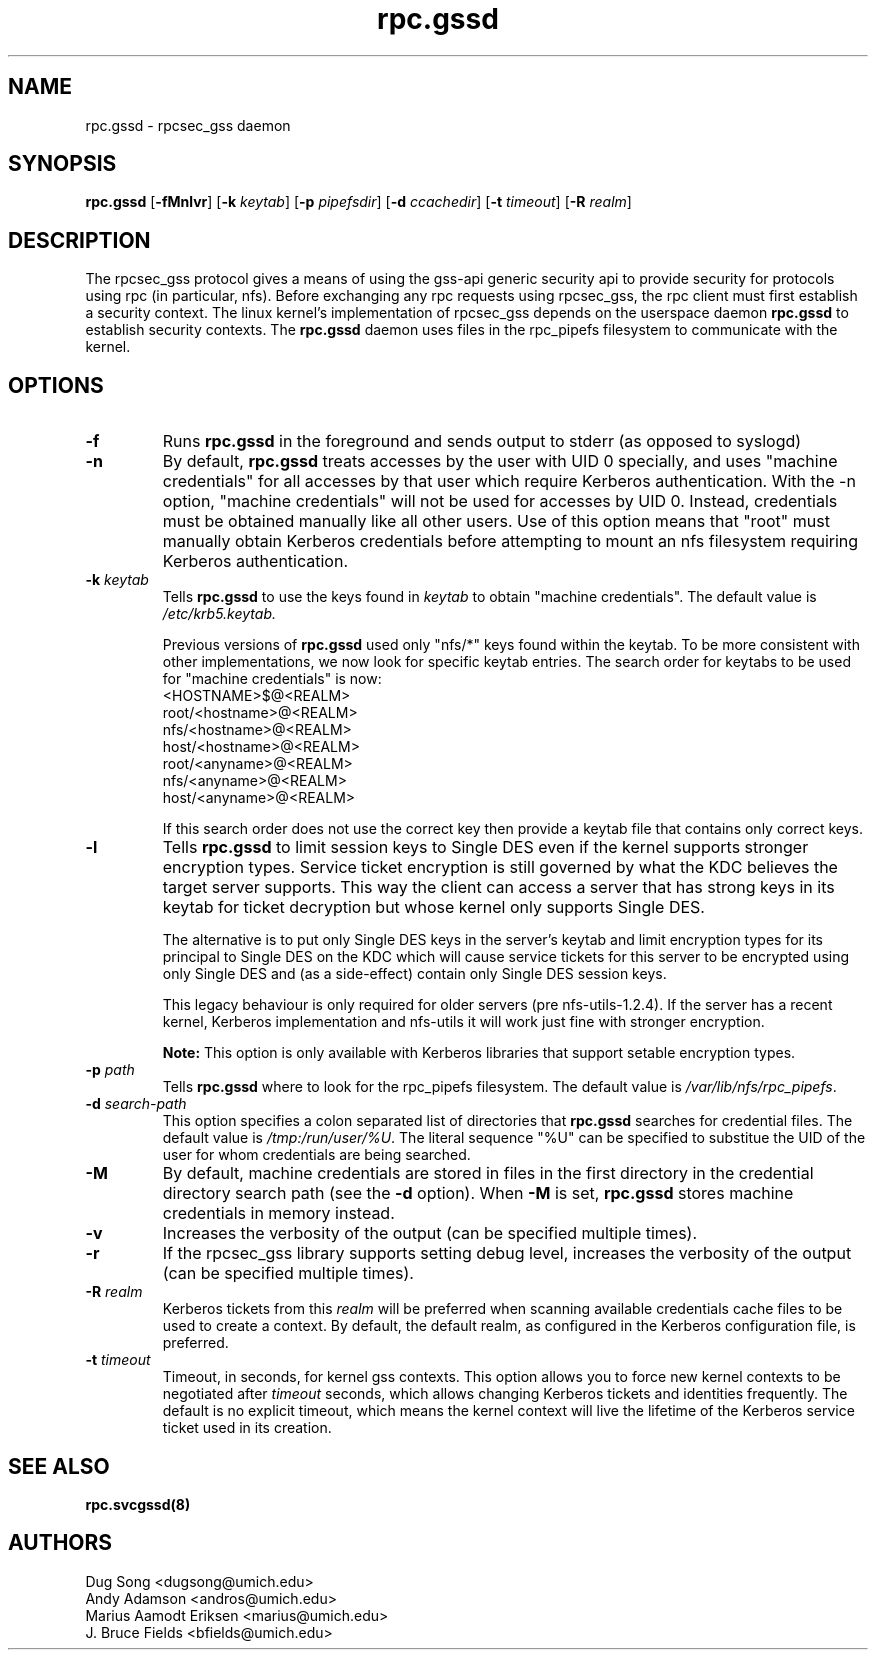 .\"
.\" rpc.gssd(8)
.\"
.\" Copyright (C) 2003 J. Bruce Fields <bfields@umich.edu>
.TH rpc.gssd 8 "14 Mar 2007"
.SH NAME
rpc.gssd \- rpcsec_gss daemon
.SH SYNOPSIS
.B rpc.gssd
.RB [ \-fMnlvr ]
.RB [ \-k
.IR keytab ]
.RB [ \-p
.IR pipefsdir ]
.RB [ \-d
.IR ccachedir ]
.RB [ \-t
.IR timeout ]
.RB [ \-R
.IR realm ]
.SH DESCRIPTION
The rpcsec_gss protocol gives a means of using the gss-api generic security
api to provide security for protocols using rpc (in particular, nfs).  Before
exchanging any rpc requests using rpcsec_gss, the rpc client must first
establish a security context.  The linux kernel's implementation of rpcsec_gss
depends on the userspace daemon
.B rpc.gssd
to establish security contexts.  The
.B rpc.gssd
daemon uses files in the rpc_pipefs filesystem to communicate with the kernel.

.SH OPTIONS
.TP
.B -f
Runs
.B rpc.gssd
in the foreground and sends output to stderr (as opposed to syslogd)
.TP
.B -n
By default,
.B rpc.gssd
treats accesses by the user with UID 0 specially, and uses
"machine credentials" for all accesses by that user which
require Kerberos authentication.
With the \-n option, "machine credentials" will not be used
for accesses by UID 0.  Instead, credentials must be obtained
manually like all other users.  Use of this option means that
"root" must manually obtain Kerberos credentials before
attempting to mount an nfs filesystem requiring Kerberos
authentication.
.TP
.BI "-k " keytab
Tells
.B rpc.gssd
to use the keys found in
.I keytab
to obtain "machine credentials".
The default value is
.I /etc/krb5.keytab.
.IP
Previous versions of
.B rpc.gssd
used only "nfs/*" keys found within the keytab.
To be more consistent with other implementations, we now look for
specific keytab entries.  The search order for keytabs to be used
for "machine credentials" is now:
.br
  <HOSTNAME>$@<REALM>
.br
  root/<hostname>@<REALM>
.br
  nfs/<hostname>@<REALM>
.br
  host/<hostname>@<REALM>
.br
  root/<anyname>@<REALM>
.br
  nfs/<anyname>@<REALM>
.br
  host/<anyname>@<REALM>
.IP
If this search order does not use the correct key then provide a
keytab file that contains only correct keys.
.TP
.B -l
Tells
.B rpc.gssd
to limit session keys to Single DES even if the kernel supports stronger
encryption types. Service ticket encryption is still governed by what
the KDC believes the target server supports. This way the client can
access a server that has strong keys in its keytab for ticket decryption
but whose kernel only supports Single DES.
.IP
The alternative is to put only Single DES keys in the server's keytab
and limit encryption types for its principal to Single DES on the KDC
which will cause service tickets for this server to be encrypted using
only Single DES and (as a side-effect) contain only Single DES session
keys.
.IP
This legacy behaviour is only required for older servers
(pre nfs-utils-1.2.4). If the server has a recent kernel, Kerberos
implementation and nfs-utils it will work just fine with stronger
encryption.
.IP
.B Note:
This option is only available with Kerberos libraries that 
support setable encryption types.
.TP
.BI "-p " path
Tells
.B rpc.gssd
where to look for the rpc_pipefs filesystem.  The default value is
.IR /var/lib/nfs/rpc_pipefs .
.TP
.BI "-d " search-path
This option specifies a colon separated list of directories that
.B rpc.gssd
searches for credential files.  The default value is
.IR /tmp:/run/user/%U .
The literal sequence "%U" can be specified to substitue the UID
of the user for whom credentials are being searched.
.TP
.B -M
By default, machine credentials are stored in files in the first
directory in the credential directory search path (see the
.B -d
option).  When
.B -M
is set,
.B rpc.gssd
stores machine credentials in memory instead.
.TP
.B -v
Increases the verbosity of the output (can be specified multiple times).
.TP
.B -r
If the rpcsec_gss library supports setting debug level,
increases the verbosity of the output (can be specified multiple times).
.TP
.BI "-R " realm
Kerberos tickets from this
.I realm
will be preferred when scanning available credentials cache files to be
used to create a context.  By default, the default realm, as configured
in the Kerberos configuration file, is preferred.
.TP
.BI "-t " timeout
Timeout, in seconds, for kernel gss contexts. This option allows you to force 
new kernel contexts to be negotiated after
.I timeout
seconds, which allows changing Kerberos tickets and identities frequently.
The default is no explicit timeout, which means the kernel context will live
the lifetime of the Kerberos service ticket used in its creation.
.SH SEE ALSO
.BR rpc.svcgssd(8)
.SH AUTHORS
.br
Dug Song <dugsong@umich.edu>
.br
Andy Adamson <andros@umich.edu>
.br
Marius Aamodt Eriksen <marius@umich.edu>
.br
J. Bruce Fields <bfields@umich.edu>
